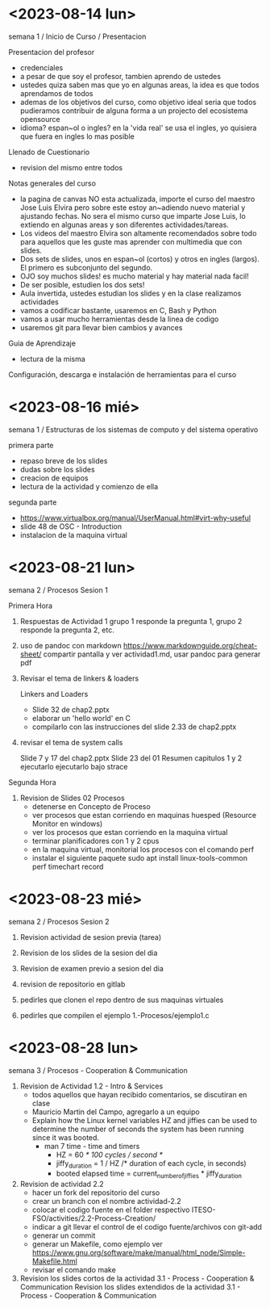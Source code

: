 * <2023-08-14 lun>

semana 1 / Inicio de Curso / Presentacion

Presentacion del profesor
  - credenciales
  - a pesar de que soy el profesor, tambien aprendo de ustedes
  - ustedes quiza saben mas que yo en algunas areas, la idea es que todos aprendamos de todos
  - ademas de los objetivos del curso, como objetivo ideal seria que todos pudieramos contribuir de alguna forma a un projecto del ecosistema opensource
  - idioma? espan~ol o ingles? en la 'vida real' se usa el ingles, yo quisiera que fuera en ingles lo mas posible

Llenado de Cuestionario
  - revision del mismo entre todos

Notas generales del curso

  - la pagina de canvas NO esta actualizada, importe el curso del maestro Jose Luis Elvira
    pero sobre este estoy an~adiendo nuevo material y ajustando fechas. No sera el mismo curso que imparte
    Jose Luis, lo extiendo en algunas areas y son diferentes actividades/tareas.
  - Los videos del maestro Elvira son altamente recomendados sobre todo para aquellos que les guste mas
    aprender con multimedia que con slides.
  - Dos sets de slides, unos en espan~ol (cortos) y otros en ingles (largos). El primero es subconjunto del segundo.
  - OJO soy muchos slides! es mucho material y hay material nada facil!
  - De ser posible, estudien los dos sets!
  - Aula invertida, ustedes estudian los slides y en la clase realizamos actividades
  - vamos a codificar bastante, usaremos en C, Bash y Python
  - vamos a usar mucho herramientas desde la linea de codigo
  - usaremos git para llevar bien cambios y avances


Guia de Aprendizaje

  - lectura de la misma

Configuración, descarga e instalación de herramientas para el curso


* <2023-08-16 mié>

semana 1 / Estructuras de los sistemas de computo y del sistema operativo

primera parte
- repaso breve de los slides
- dudas sobre los slides
- creacion de equipos
- lectura de la actividad y comienzo de ella

segunda parte
- https://www.virtualbox.org/manual/UserManual.html#virt-why-useful
- slide 48 de OSC - Introduction
- instalacion de la maquina virtual


* <2023-08-21 lun>

semana 2 / Procesos Sesion 1

Primera Hora
1. Respuestas de Actividad 1
   grupo 1 responde la pregunta 1, grupo 2 responde la pregunta 2, etc.

2. uso de pandoc con markdown
   https://www.markdownguide.org/cheat-sheet/
   compartir pantalla y ver actividad1.md, usar pandoc para generar pdf

3. Revisar el tema de linkers & loaders

   Linkers and Loaders
   - Slide 32 de chap2.pptx
   - elaborar un 'hello world' en C
   - compilarlo con las instrucciones del slide 2.33 de chap2.pptx

4. revisar el tema de system calls

   Slide 7 y 17 del chap2.pptx
   Slide 23 del 01 Resumen capitulos 1 y 2
   ejecutarlo 
   ejecutarlo bajo strace

Segunda Hora

5. Revision de Slides 02 Procesos
   - detenerse en Concepto de Proceso
   - ver procesos que estan corriendo en maquinas huesped (Resource Monitor en windows)
   - ver los procesos que estan corriendo en la maquina virtual
   - terminar planificadores con 1 y 2 cpus
   - en la maquina virtual, monitorial los procesos con el comando perf
   - instalar el siguiente paquete
     sudo apt install linux-tools-common
     perf timechart record




* <2023-08-23 mié>

semana 2 / Procesos Sesion 2

1. Revision actividad de sesion previa (tarea)

2. Revision de los slides de la sesion del dia

3. Revision de examen previo a sesion del dia

4. revision de repositorio en gitlab

5. pedirles que clonen el repo dentro de sus maquinas virtuales

6. pedirles que compilen el ejemplo 1.-Procesos/ejemplo1.c


* <2023-08-28 lun>


semana 3 / Procesos - Cooperation & Communication

1. Revision de Actividad 1.2 - Intro & Services
   - todos aquellos que hayan recibido comentarios, se discutiran en clase
   - Mauricio Martin del Campo, agregarlo a un equipo
   - Explain how the Linux kernel variables HZ and jiffies can be used to
     determine the number of seconds the system has been running since it
     was booted.
     - man 7 time - time and timers
       - HZ = 60 /* 100 cycles / second */
       - jiffy_duration = 1 / HZ /* duration of each cycle, in seconds)
       - booted elapsed time = current_number_of_jiffies * jiffy_duration

2. Revision de actividad 2.2
   - hacer un fork del repositorio del curso
   - crear un branch con el nombre actividad-2.2
   - colocar el codigo fuente en el folder respectivo ITESO-FSO/activities/2.2-Process-Creation/
   - indicar a git llevar el control de el codigo fuente/archivos con git-add
   - generar un commit
   - generar un Makefile, como ejemplo ver https://www.gnu.org/software/make/manual/html_node/Simple-Makefile.html
   - revisar el comando make

3. Revision los slides cortos de la actividad 3.1 - Process - Cooperation & Communication
   Revision los slides extendidos de la actividad 3.1 - Process - Cooperation & Communication
   

